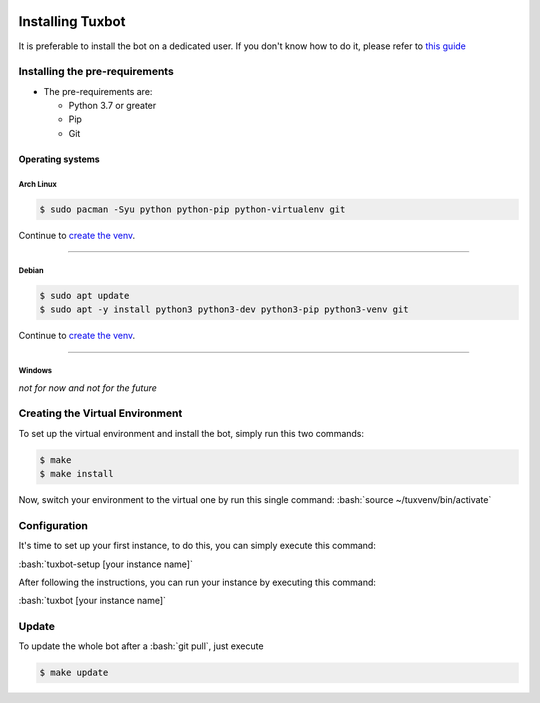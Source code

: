 |image0| |image1|

.. role:: bash(code)
   :language: bash

Installing Tuxbot
=================

It is preferable to install the bot on a dedicated user. If you don't
know how to do it, please refer to `this guide <https://www.digitalocean.com/community/tutorials/how-to-create-a-sudo-user-on-ubuntu-quickstart>`__

Installing the pre-requirements
-------------------------------

-  The pre-requirements are:

   -  Python 3.7 or greater
   -  Pip
   -  Git

Operating systems
~~~~~~~~~~~~~~~~~

Arch Linux
^^^^^^^^^^

.. code-block:: bash

    $ sudo pacman -Syu python python-pip python-virtualenv git

Continue to `create the venv <#creating-the-virtual-environment>`__.

--------------

Debian
^^^^^^

.. code-block:: bash

    $ sudo apt update
    $ sudo apt -y install python3 python3-dev python3-pip python3-venv git

Continue to `create the venv <#creating-the-virtual-environment>`__.

--------------

Windows
^^^^^^^

*not for now and not for the future*

Creating the Virtual Environment
--------------------------------

To set up the virtual environment and install the bot, simply run this
two commands:

.. code-block:: bash

    $ make
    $ make install

Now, switch your environment to the virtual one by run this single
command: :bash:`source ~/tuxvenv/bin/activate`

Configuration
-------------

It's time to set up your first instance, to do this, you can simply
execute this command:

:bash:`tuxbot-setup [your instance name]`

After following the instructions, you can run your instance by executing
this command:

:bash:`tuxbot [your instance name]`

Update
------

To update the whole bot after a :bash:`git pull`, just execute

.. code-block:: bash

    $ make update

.. |image0| image:: https://img.shields.io/badge/python-3.7%20%7C%203.8%20%7C%203.9%20%7C%203.10-%23007ec6
.. |image1| image:: https://img.shields.io/badge/dynamic/json?color=%23dfb317&label=issues&query=%24.open_issues_count&suffix=%20open&url=https%3A%2F%2Fgit.gnous.eu%2Fapi%2Fv1%2Frepos%2FGnousEU%2Ftuxbot-bot%2F
